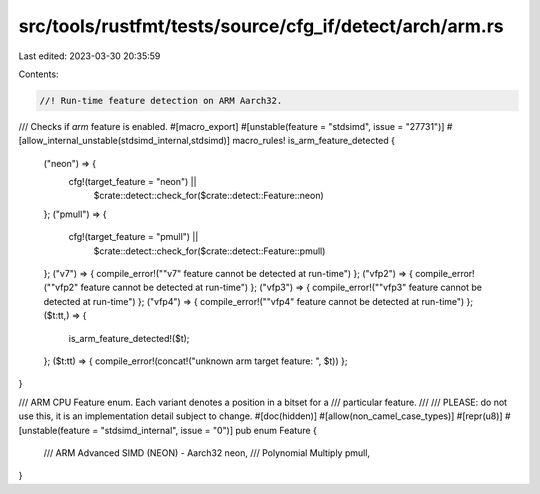 src/tools/rustfmt/tests/source/cfg_if/detect/arch/arm.rs
========================================================

Last edited: 2023-03-30 20:35:59

Contents:

.. code-block:: rs

    //! Run-time feature detection on ARM Aarch32.

/// Checks if `arm` feature is enabled.
#[macro_export]
#[unstable(feature = "stdsimd", issue = "27731")]
#[allow_internal_unstable(stdsimd_internal,stdsimd)]
macro_rules! is_arm_feature_detected {
    ("neon") => {
        cfg!(target_feature = "neon") ||
            $crate::detect::check_for($crate::detect::Feature::neon)
    };
    ("pmull") => {
        cfg!(target_feature = "pmull") ||
            $crate::detect::check_for($crate::detect::Feature::pmull)
    };
    ("v7") => { compile_error!("\"v7\" feature cannot be detected at run-time") };
    ("vfp2") => { compile_error!("\"vfp2\" feature cannot be detected at run-time") };
    ("vfp3") => { compile_error!("\"vfp3\" feature cannot be detected at run-time") };
    ("vfp4") => { compile_error!("\"vfp4\" feature cannot be detected at run-time") };
    ($t:tt,) => {
        is_arm_feature_detected!($t);
    };
    ($t:tt) => { compile_error!(concat!("unknown arm target feature: ", $t)) };
}

/// ARM CPU Feature enum. Each variant denotes a position in a bitset for a
/// particular feature.
///
/// PLEASE: do not use this, it is an implementation detail subject to change.
#[doc(hidden)]
#[allow(non_camel_case_types)]
#[repr(u8)]
#[unstable(feature = "stdsimd_internal", issue = "0")]
pub enum Feature {
    /// ARM Advanced SIMD (NEON) - Aarch32
    neon,
    /// Polynomial Multiply
    pmull,
}


